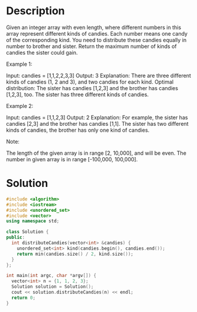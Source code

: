 * Description
Given an integer array with even length, where different numbers in this array represent different kinds of candies. Each number means one candy of the corresponding kind. You need to distribute these candies equally in number to brother and sister. Return the maximum number of kinds of candies the sister could gain.

Example 1:

Input: candies = [1,1,2,2,3,3]
Output: 3
Explanation:
There are three different kinds of candies (1, 2 and 3), and two candies for each kind.
Optimal distribution: The sister has candies [1,2,3] and the brother has candies [1,2,3], too.
The sister has three different kinds of candies.

Example 2:

Input: candies = [1,1,2,3]
Output: 2
Explanation: For example, the sister has candies [2,3] and the brother has candies [1,1].
The sister has two different kinds of candies, the brother has only one kind of candies.

Note:

    The length of the given array is in range [2, 10,000], and will be even.
    The number in given array is in range [-100,000, 100,000].
* Solution
#+BEGIN_SRC cpp
  #include <algorithm>
  #include <iostream>
  #include <unordered_set>
  #include <vector>
  using namespace std;

  class Solution {
  public:
    int distributeCandies(vector<int> &candies) {
      unordered_set<int> kind(candies.begin(), candies.end());
      return min(candies.size() / 2, kind.size());
    }
  };

  int main(int argc, char *argv[]) {
    vector<int> n = {1, 1, 2, 3};
    Solution solution = Solution();
    cout << solution.distributeCandies(n) << endl;
    return 0;
  }
#+END_SRC

#+RESULTS:
: 2
